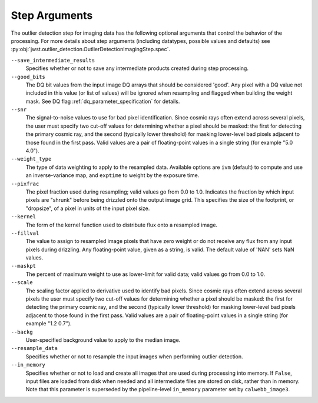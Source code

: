 .. _outlier_detection_imaging_step_args:

Step Arguments
==============

The outlier detection step for imaging data has the following
optional arguments that control the behavior of the processing.
For more details about step arguments (including datatypes, possible values
and defaults) see :py:obj:`jwst.outlier_detection.OutlierDetectionImagingStep.spec`.

``--save_intermediate_results``
  Specifies whether or not to save any intermediate products created
  during step processing.

``--good_bits``
  The DQ bit values from the input image DQ arrays
  that should be considered 'good'. Any pixel with a DQ value not included
  in this value (or list of values) will be ignored when resampling and flagged
  when building the weight mask. See DQ flag :ref:`dq_parameter_specification` for details.

``--snr``
  The signal-to-noise values to use for bad pixel identification.
  Since cosmic rays often extend across several pixels, the user
  must specify two cut-off values for determining whether a pixel should
  be masked: the first for detecting the primary cosmic ray, and the
  second (typically lower threshold) for masking lower-level bad pixels
  adjacent to those found in the first pass.  Valid values are a pair of
  floating-point values in a single string (for example "5.0 4.0").

``--weight_type``
  The type of data weighting to apply to the resampled data. Available options are ``ivm``
  (default) to compute and use an inverse-variance map, and ``exptime`` to
  weight by the exposure time.

``--pixfrac``
  The pixel fraction used during resampling; valid values go from 0.0 to 1.0.
  Indicates the fraction by which input pixels are "shrunk" before being drizzled onto the
  output image grid. This specifies the size of the footprint, or "dropsize", of a pixel
  in units of the input pixel size.

``--kernel``
  The form of the kernel function used to distribute flux onto a
  resampled image.

``--fillval``
  The value to assign to resampled image pixels that have zero weight or
  do not receive any flux from any input pixels during drizzling.
  Any floating-point value, given as a string, is valid.
  The default value of 'NAN' sets NaN values.

``--maskpt``
  The percent of maximum weight to use as lower-limit for valid data;
  valid values go from 0.0 to 1.0.

``--scale``
  The scaling factor applied to derivative used to identify bad pixels.
  Since cosmic rays often extend across several pixels the user
  must specify two cut-off values for determining whether a pixel should
  be masked: the first for detecting the primary cosmic ray, and the
  second (typically lower threshold) for masking lower-level bad pixels
  adjacent to those found in the first pass.  Valid values are a pair of
  floating-point values in a single string (for example "1.2 0.7").

``--backg``
  User-specified background value to apply to the median image.

``--resample_data``
  Specifies whether or not to resample the input images when
  performing outlier detection.

``--in_memory``
  Specifies whether or not to load and create all images that are used during
  processing into memory. If ``False``, input files are loaded from disk when
  needed and all intermediate files are stored on disk, rather than in memory.
  Note that this parameter is superseded by the pipeline-level ``in_memory``
  parameter set by ``calwebb_image3``.
